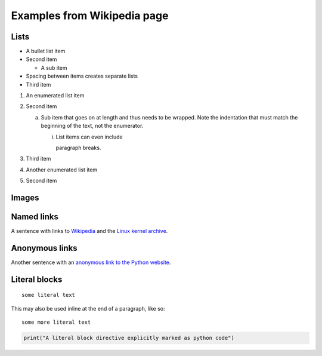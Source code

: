 Examples from Wikipedia page
============================

Lists
-----

- A bullet list item
- Second item

  - A sub item

- Spacing between items creates separate lists

- Third item

1) An enumerated list item

2) Second item

   a) Sub item that goes on at length and thus needs
      to be wrapped. Note the indentation that must
      match the beginning of the text, not the
      enumerator.

      i) List items can even include

         paragraph breaks.

3) Third item

#) Another enumerated list item

#) Second item

Images
------

.. image:: /path/to/image.jpg

Named links
-----------

A sentence with links to Wikipedia_ and the `Linux kernel archive`_.

.. _Wikipedia: https://www.wikipedia.org/
.. _Linux kernel archive: https://www.kernel.org/

Anonymous links
---------------

Another sentence with an `anonymous link to the Python website`__.

__ https://www.python.org/

Literal blocks
--------------

::

  some literal text

This may also be used inline at the end of a paragraph, like so::

  some more literal text

.. code:: python

   print("A literal block directive explicitly marked as python code")

